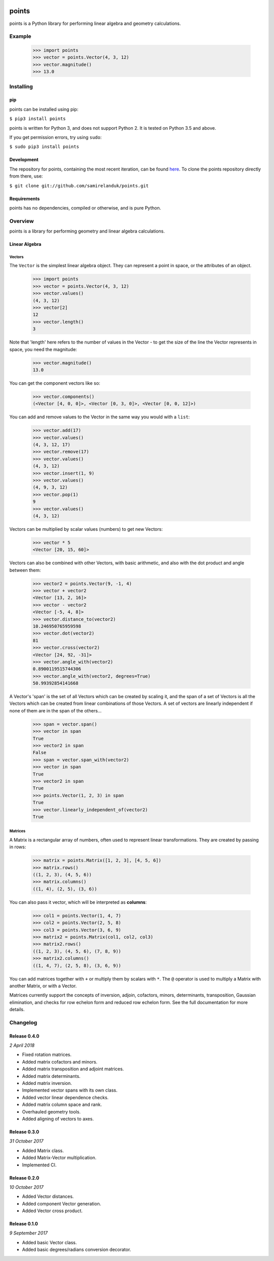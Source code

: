 .. |travis| image:: https://api.travis-ci.org/samirelanduk/points.svg?branch=0.4

.. _travis https://travis-ci.org/samirelanduk/points/

.. |coveralls| image:: https://coveralls.io/repos/github/samirelanduk/points/badge.svg?branch=0.4

.. _coveralls https://coveralls.io/github/samirelanduk/points/

.. |pypi| image:: https://img.shields.io/pypi/pyversions/points.svg


|travis| |coveralls| |pypi|

.. |travis| image:: https://api.travis-ci.org/samirelanduk/points.svg?branch=0.4
  :target: https://travis-ci.org/samirelanduk/points/

.. |coveralls| image:: https://coveralls.io/repos/github/samirelanduk/points/badge.svg?branch=0.4
  :target: https://coveralls.io/github/samirelanduk/points/

.. |pypi| image:: https://img.shields.io/pypi/pyversions/points.svg
  :target: https://pypi.org/project/points/

points
======

points is a Python library for performing linear algebra and geometry
calculations.

Example
-------

  >>> import points
  >>> vector = points.Vector(4, 3, 12)
  >>> vector.magnitude()
  >>> 13.0





Installing
----------

pip
~~~

points can be installed using pip:

``$ pip3 install points``

points is written for Python 3, and does not support Python 2. It is tested on
Python 3.5 and above.

If you get permission errors, try using ``sudo``:

``$ sudo pip3 install points``


Development
~~~~~~~~~~~

The repository for points, containing the most recent iteration, can be
found `here <http://github.com/samirelanduk/points/>`_. To clone the
points repository directly from there, use:

``$ git clone git://github.com/samirelanduk/points.git``


Requirements
~~~~~~~~~~~~

points has no dependencies, compiled or otherwise, and is pure Python.


Overview
--------

points is a library for performing geometry and linear algebra calculations.

Linear Algebra
~~~~~~~~~~~~~~

Vectors
#######

The ``Vector`` is the simplest linear algebra object. They can
represent a point in space, or the attributes of an object.

  >>> import points
  >>> vector = points.Vector(4, 3, 12)
  >>> vector.values()
  (4, 3, 12)
  >>> vector[2]
  12
  >>> vector.length()
  3

Note that 'length' here refers to the number of values in the Vector - to get the
size of the line the Vector represents in space, you need the magnitude:

  >>> vector.magnitude()
  13.0

You can get the component vectors like so:

  >>> vector.components()
  (<Vector [4, 0, 0]>, <Vector [0, 3, 0]>, <Vector [0, 0, 12]>)

You can add and remove values to the Vector in the same way you would with a
``list``:

  >>> vector.add(17)
  >>> vector.values()
  (4, 3, 12, 17)
  >>> vector.remove(17)
  >>> vector.values()
  (4, 3, 12)
  >>> vector.insert(1, 9)
  >>> vector.values()
  (4, 9, 3, 12)
  >>> vector.pop(1)
  9
  >>> vector.values()
  (4, 3, 12)

Vectors can be multiplied by scalar values (numbers) to get new Vectors:

  >>> vector * 5
  <Vector [20, 15, 60]>

Vectors can also be combined with other Vectors, with basic arithmetic, and also
with the dot product and angle between them:

  >>> vector2 = points.Vector(9, -1, 4)
  >>> vector + vector2
  <Vector [13, 2, 16]>
  >>> vector - vector2
  <Vector [-5, 4, 8]>
  >>> vector.distance_to(vector2)
  10.246950765959598
  >>> vector.dot(vector2)
  81
  >>> vector.cross(vector2)
  <Vector [24, 92, -31]>
  >>> vector.angle_with(vector2)
  0.8900119515744306
  >>> vector.angle_with(vector2, degrees=True)
  50.99392854141668

A Vector's 'span' is the set of all Vectors which can be created by scaling it,
and the span of a set of Vectors is all the Vectors which can be created from
linear combinations of those Vectors. A set of vectors are linearly independent
if none of them are in the span of the others...

  >>> span = vector.span()
  >>> vector in span
  True
  >>> vector2 in span
  False
  >>> span = vector.span_with(vector2)
  >>> vector in span
  True
  >>> vector2 in span
  True
  >>> points.Vector(1, 2, 3) in span
  True
  >>> vector.linearly_independent_of(vector2)
  True


Matrices
########

A Matrix is a rectangular array of numbers, often used to represent linear
transformations. They are created by passing in rows:

  >>> matrix = points.Matrix([1, 2, 3], [4, 5, 6])
  >>> matrix.rows()
  ((1, 2, 3), (4, 5, 6))
  >>> matrix.columns()
  ((1, 4), (2, 5), (3, 6))

You can also pass it vector, which will be interpreted as **columns**:

  >>> col1 = points.Vector(1, 4, 7)
  >>> col2 = points.Vector(2, 5, 8)
  >>> col3 = points.Vector(3, 6, 9)
  >>> matrix2 = points.Matrix(col1, col2, col3)
  >>> matrix2.rows()
  ((1, 2, 3), (4, 5, 6), (7, 8, 9))
  >>> matrix2.columns()
  ((1, 4, 7), (2, 5, 8), (3, 6, 9))

You can add matrices together with ``+`` or multiply them by scalars with ``*``.
The ``@`` operator is used to multiply a Matrix with another Matrix, or with a
Vector.

Matrices currently support the concepts of inversion, adjoin, cofactors, minors,
determinants, transposition, Gaussian elimination, and checks for row echelon
form and reduced row echelon form. See the full documentation for more details.


Changelog
---------

Release 0.4.0
~~~~~~~~~~~~~

`2 April 2018`

* Fixed rotation matrices.
* Added matrix cofactors and minors.
* Added matrix transposition and adjoint matrices.
* Added matrix determinants.
* Added matrix inversion.
* Implemented vector spans with its own class.
* Added vector linear dependence checks.
* Added matrix column space and rank.
* Overhauled geometry tools.
* Added aligning of vectors to axes.


Release 0.3.0
~~~~~~~~~~~~~

`31 October 2017`

* Added Matrix class.
* Added Matrix-Vector multiplication.
* Implemented CI.


Release 0.2.0
~~~~~~~~~~~~~

`10 October 2017`

* Added Vector distances.
* Added component Vector generation.
* Added Vector cross product.


Release 0.1.0
~~~~~~~~~~~~~

`9 September 2017`

* Added basic Vector class.
* Added basic degrees/radians conversion decorator.
